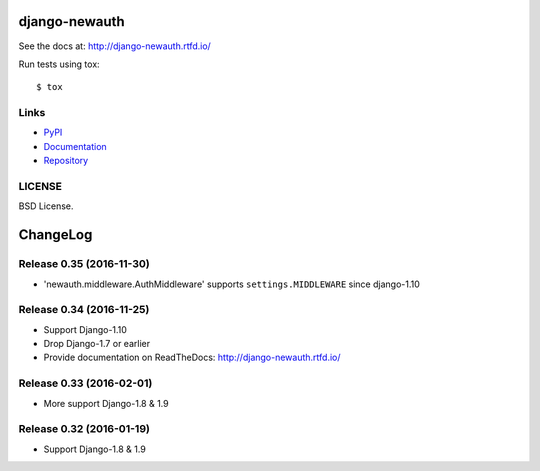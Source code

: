 ==============
django-newauth
==============

See the docs at: http://django-newauth.rtfd.io/

Run tests using tox::

    $ tox


Links
=====

- `PyPI <https://pypi.python.org/pypi/django-newauth>`__
- `Documentation <http://django-newauth.rtfd.io/>`__
- `Repository <https://github.com/beproud/django-newauth/>`__

LICENSE
=======

BSD License.

=========
ChangeLog
=========

Release 0.35 (2016-11-30)
=========================

- 'newauth.middleware.AuthMiddleware' supports ``settings.MIDDLEWARE`` since django-1.10

Release 0.34 (2016-11-25)
=========================

- Support Django-1.10
- Drop Django-1.7 or earlier
- Provide documentation on ReadTheDocs: http://django-newauth.rtfd.io/

Release 0.33 (2016-02-01)
=========================

- More support Django-1.8 & 1.9

Release 0.32 (2016-01-19)
=========================

- Support Django-1.8 & 1.9



